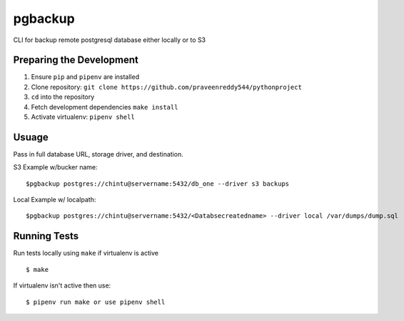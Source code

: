 pgbackup
========

CLI for backup remote postgresql database either locally or to S3

Preparing the Development
-------------------------

1. Ensure ``pip`` and ``pipenv`` are installed
2. Clone repository: ``git clone https://github.com/praveenreddy544/pythonproject``
3. ``cd`` into the repository
4. Fetch development dependencies ``make install``
5. Activate virtualenv: ``pipenv shell``

Usuage
------

Pass in full database URL, storage driver, and destination.

S3 Example w/bucker name:

::

     $pgbackup postgres://chintu@servername:5432/db_one --driver s3 backups

Local Example w/ localpath:

::

    $pgbackup postgres://chintu@servername:5432/<Databsecreatedname> --driver local /var/dumps/dump.sql

Running Tests
-------------

Run tests locally using ``make`` if virtualenv is active

::

    $ make

If virtualenv isn't active then use:

::

    $ pipenv run make or use pipenv shell



